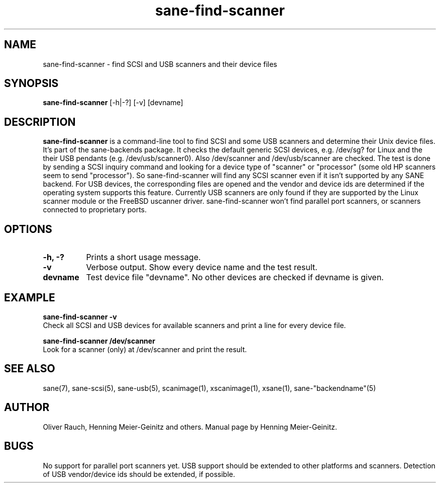 .TH sane-find-scanner 1 "16 Aug 2001"
.IX sane-find-scanner
.SH NAME
sane-find-scanner - find SCSI and USB scanners and their device files
.SH SYNOPSIS
.B sane-find-scanner
.RB [\-h|\-?]
.RB [\-v]
.RI [devname]
.SH DESCRIPTION
.B sane-find-scanner
is a command-line tool to find SCSI and some USB scanners and determine their
Unix device files. It's part of the sane-backends package. It checks the
default generic SCSI devices, e.g. /dev/sg? for Linux and the their USB
pendants (e.g. /dev/usb/scanner0).  Also /dev/scanner and /dev/usb/scanner are
checked. The test is done by sending a SCSI inquiry command and looking for a
device type of "scanner" or "processor" (some old HP scanners seem to send
"processor"). So sane-find-scanner will find any SCSI scanner even if it isn't
supported by any SANE backend. For USB devices, the corresponding files are
opened and the vendor and device ids are determined if the operating system
supports this feature. Currently USB scanners are only found if they are
supported by the Linux scanner module or the FreeBSD uscanner
driver. sane-find-scanner won't find parallel port scanners, or scanners
connected to proprietary ports.

.SH OPTIONS
.TP 8
.B \-h, \-?
Prints a short usage message.
.TP 8
.B \-v
Verbose output. Show every device name and the test result.
.TP 8
.B devname
Test device file "devname". No other devices are checked if devname is given.
.SH EXAMPLE
.B sane-find-scanner -v
.br
Check all SCSI and USB devices for available scanners and print a line for
every device file.
.PP
.B sane-find-scanner /dev/scanner
.br
Look for a scanner (only) at /dev/scanner and print the result.
.SH "SEE ALSO"
sane(7), sane-scsi(5), sane-usb(5), scanimage(1), xscanimage(1), xsane(1),
sane-"backendname"(5)
.SH AUTHOR
Oliver Rauch, Henning Meier-Geinitz and others. Manual page by Henning
Meier-Geinitz.
.SH BUGS
No support for parallel port scanners yet. USB support should be extended to
other platforms and scanners. Detection of USB vendor/device ids should be
extended, if possible.
